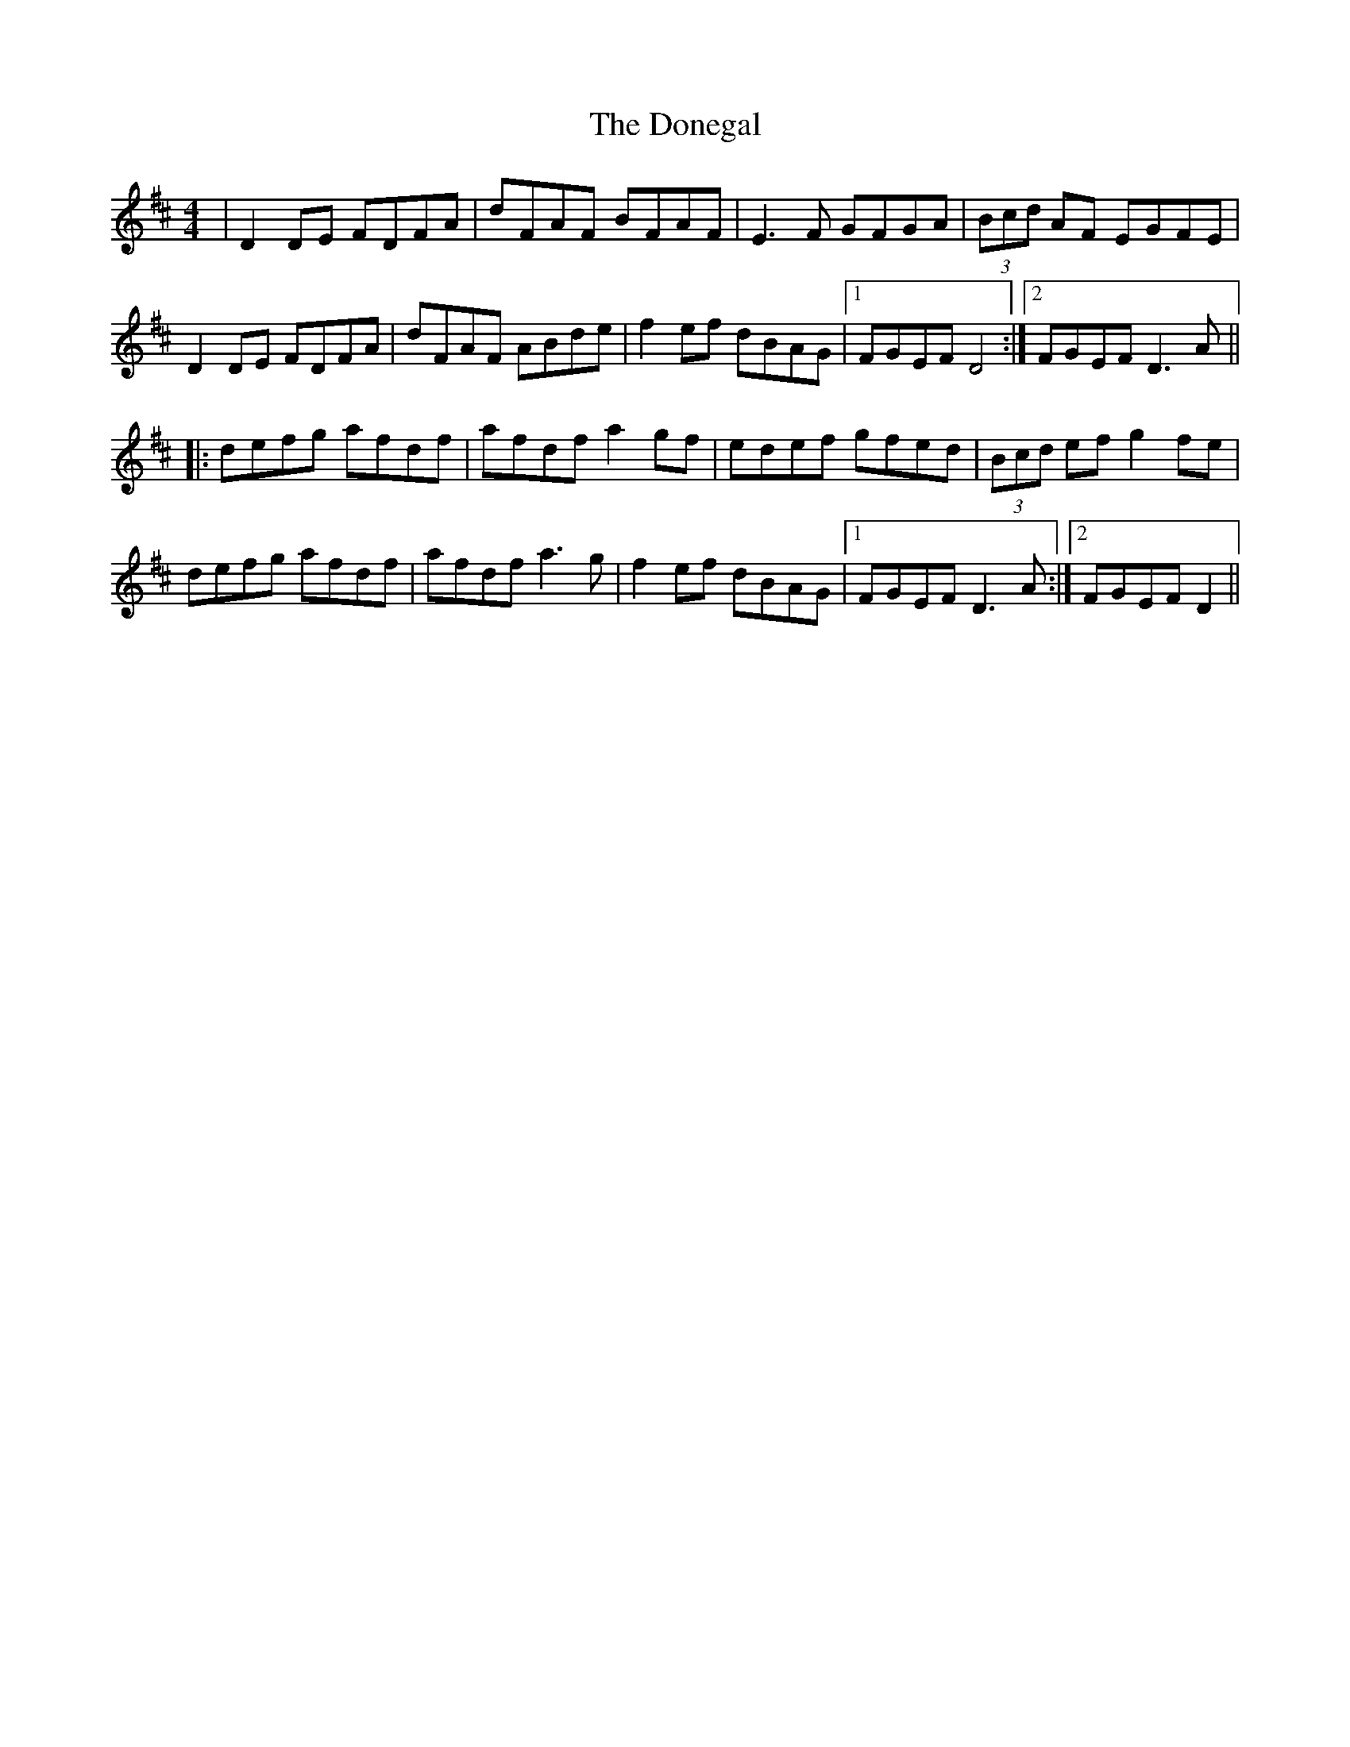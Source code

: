 X: 145
T: The Donegal
R: reel
M: 4/4
L: 1/8
K: Dmaj
|D2 DE FDFA|dFAF BFAF|E3F GFGA|(3Bcd AF EGFE|
D2 DE FDFA|dFAF ABde|f2 ef dBAG|1 FGEF D4:|2 FGEF D3A||
|:defg afdf|afdf a2gf|edef gfed|(3Bcd ef g2 fe|
defg afdf|afdf a3g|f2 ef dBAG|1 FGEF D3A:|2 FGEF D2||
